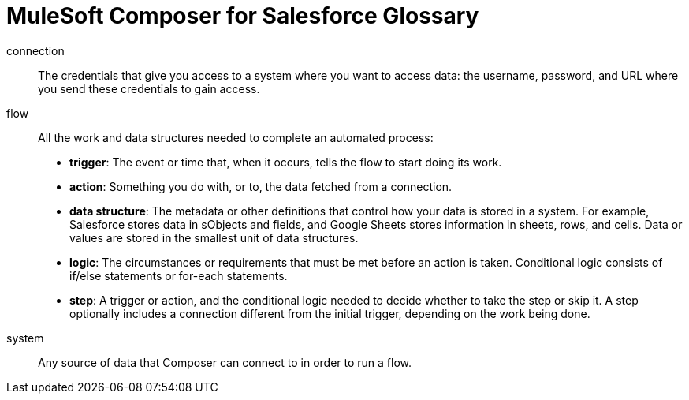 = MuleSoft Composer for Salesforce Glossary

connection::

The credentials that give you access to a system where you want to access data: the username, password,
and URL where you send these credentials to gain access.

flow::

All the work and data structures needed to complete an automated process:

* *trigger*: The event or time that, when it occurs, tells the flow to start doing its work.
* *action*: Something you do with, or to, the data fetched from a connection.
* *data structure*: The metadata or other definitions that control how your data is stored in a system. For example, Salesforce stores data in sObjects and fields, and Google Sheets stores information in sheets, rows, and cells. Data or values are stored in the smallest unit of data structures.
* *logic*: The circumstances or requirements that must be met before an action is taken. Conditional logic consists of if/else statements or for-each statements.
* *step*: A trigger or action, and the conditional logic needed to decide whether to take the step or skip it. A step optionally includes a connection different from the initial trigger, depending on the work being done.

system::

Any source of data that Composer can connect to in order to run a flow.
